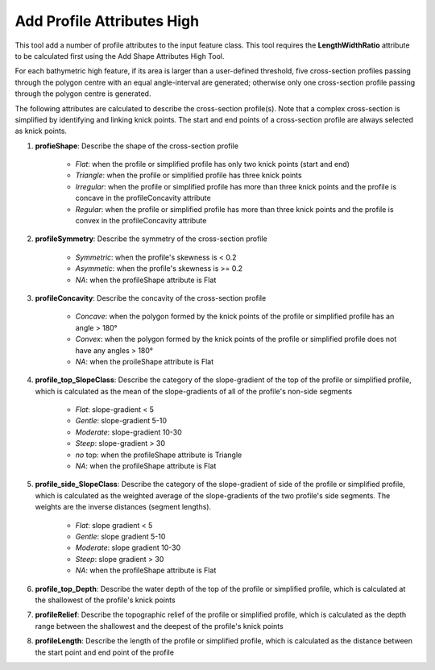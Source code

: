 Add Profile Attributes High
---------------------------


This tool add a number of profile attributes to the input feature class.
This tool requires the **LengthWidthRatio** attribute to be calculated first using the Add Shape Attributes High Tool.

For each bathymetric high feature, if its area is larger than a user-defined threshold, five cross-section profiles passing through the polygon centre with an equal angle-interval are generated; otherwise only one cross-section profile passing through the polygon centre is generated.

The following attributes are calculated to describe the cross-section profile(s). Note that a complex cross-section is simplified by identifying and linking knick points. The start and end points of a cross-section profile are always selected as knick points.

1. **profieShape**: Describe the shape of the cross-section profile

    * *Flat*: when the profile or simplified profile has only two knick points (start and end)
    * *Triangle*: when the profile or simplified profile has three knick points
    * *Irregular*: when the profile or simplified profile has more than three knick points and the profile is concave in the profileConcavity attribute
    * *Regular*: when the profile or simplified profile has more than three knick points and the profile is convex in the profileConcavity attribute

2. **profileSymmetry**: Describe the symmetry of the cross-section profile

    * *Symmetric*: when the profile's skewness is < 0.2
    * *Asymmetic*: when the profile's skewness is >= 0.2
    * *NA*: when the profileShape attribute is Flat

3. **profileConcavity**: Describe the concavity of the cross-section profile

    * *Concave*: when the polygon formed by the knick points of the profile or simplified profile has an angle > 180°
    * *Convex*: when the polygon formed by the knick points of the profile or simplified profile does not have any angles > 180°
    * *NA*: when the proileShape attribute is Flat

4. **profile_top_SlopeClass**: Describe the category of the slope-gradient of the top of the profile or simplified profile, which is calculated as the mean of the slope-gradients of all of the profile's non-side segments

    * *Flat*: slope-gradient < 5
    * *Gentle*: slope-gradient 5-10
    * *Moderate*: slope-gradient 10-30
    * *Steep*: slope-gradient > 30
    * *no* top: when the profileShape attribute is Triangle
    * *NA*: when the profileShape attribute is Flat

5. **profile_side_SlopeClass**: Describe the category of the slope-gradient of side of the profile or simplified profile, which is calculated as the weighted average of the slope-gradients of the two profile's side segments. The weights are the inverse distances (segment lengths).

    * *Flat*: slope gradient < 5
    * *Gentle*: slope gradient 5-10
    * *Moderate*: slope gradient 10-30
    * *Steep*: slope gradient > 30
    * *NA*: when the profileShape attribute is Flat

6. **profile_top_Depth**: Describe the water depth of the top of the profile or simplified profile, which is calculated at the shallowest of the profile's knick points 

7. **profileRelief**: Describe the topographic relief of the profile or simplified profile, which is calculated as the depth range between the shallowest and the deepest of the profile's knick points

8. **profileLength**: Describe the length of the profile or simplified profile, which is calculated as the distance between the start point and end point of the profile


.. image:: images/profile_attributes3.png
   :align: center


.. code-block:: python
   :linenos:

   from arcpy import env
   from arcpy.sa import *
   arcpy.CheckOutExtension("Spatial")
   
   # import the python toolbox
   arcpy.ImportToolbox("C:/semi_automation_tools/User_Guide/Tools/AddAttributes.pyt")
   
   env.workspace = 'C:/semi_automation_tools/testSampleCode/Gifford.gdb'
   env.overwriteOutput = True
   
   # specify input and output parameters of the tool
   inFeat = 'test_BH'
   inBathy = 'gifford_bathy'
   areaT = '300000 SquareMeters'
   tempFolder = 'C:/semi_automation_tools/temp4'
   
   # execute the tool
   arcpy.AddAttributes.Add_Profile_Attributes_High_Tool(inFeat,inBathy,areaT,tempFolder)
